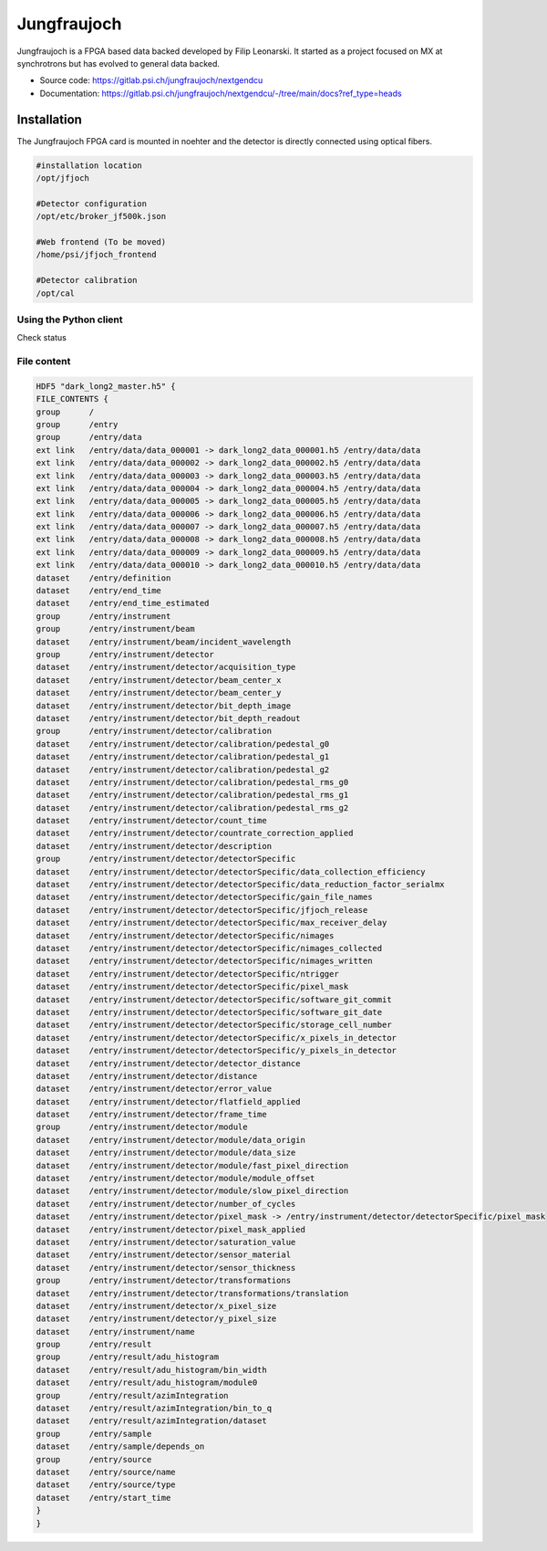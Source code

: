 Jungfraujoch
--------------

Jungfraujoch is a FPGA based data backed developed by Filip Leonarski. It started as a project focused on MX at synchrotrons
but has evolved to general data backed.

- Source code: https://gitlab.psi.ch/jungfraujoch/nextgendcu
- Documentation: https://gitlab.psi.ch/jungfraujoch/nextgendcu/-/tree/main/docs?ref_type=heads


Installation
""""""""""""""

The Jungfraujoch FPGA card is mounted in noehter and the detector is directly connected using optical fibers.

.. TODO! expand on physical setup

.. code-block:: bash

    #installation location
    /opt/jfjoch

    #Detector configuration
    /opt/etc/broker_jf500k.json

    #Web frontend (To be moved)
    /home/psi/jfjoch_frontend

    #Detector calibration
    /opt/cal


Using the Python client
=========================


Check status

.. code-block:: bash


File content
================

.. code-block:: bash
    
    HDF5 "dark_long2_master.h5" {
    FILE_CONTENTS {
    group      /
    group      /entry
    group      /entry/data
    ext link   /entry/data/data_000001 -> dark_long2_data_000001.h5 /entry/data/data
    ext link   /entry/data/data_000002 -> dark_long2_data_000002.h5 /entry/data/data
    ext link   /entry/data/data_000003 -> dark_long2_data_000003.h5 /entry/data/data
    ext link   /entry/data/data_000004 -> dark_long2_data_000004.h5 /entry/data/data
    ext link   /entry/data/data_000005 -> dark_long2_data_000005.h5 /entry/data/data
    ext link   /entry/data/data_000006 -> dark_long2_data_000006.h5 /entry/data/data
    ext link   /entry/data/data_000007 -> dark_long2_data_000007.h5 /entry/data/data
    ext link   /entry/data/data_000008 -> dark_long2_data_000008.h5 /entry/data/data
    ext link   /entry/data/data_000009 -> dark_long2_data_000009.h5 /entry/data/data
    ext link   /entry/data/data_000010 -> dark_long2_data_000010.h5 /entry/data/data
    dataset    /entry/definition
    dataset    /entry/end_time
    dataset    /entry/end_time_estimated
    group      /entry/instrument
    group      /entry/instrument/beam
    dataset    /entry/instrument/beam/incident_wavelength
    group      /entry/instrument/detector
    dataset    /entry/instrument/detector/acquisition_type
    dataset    /entry/instrument/detector/beam_center_x
    dataset    /entry/instrument/detector/beam_center_y
    dataset    /entry/instrument/detector/bit_depth_image
    dataset    /entry/instrument/detector/bit_depth_readout
    group      /entry/instrument/detector/calibration
    dataset    /entry/instrument/detector/calibration/pedestal_g0
    dataset    /entry/instrument/detector/calibration/pedestal_g1
    dataset    /entry/instrument/detector/calibration/pedestal_g2
    dataset    /entry/instrument/detector/calibration/pedestal_rms_g0
    dataset    /entry/instrument/detector/calibration/pedestal_rms_g1
    dataset    /entry/instrument/detector/calibration/pedestal_rms_g2
    dataset    /entry/instrument/detector/count_time
    dataset    /entry/instrument/detector/countrate_correction_applied
    dataset    /entry/instrument/detector/description
    group      /entry/instrument/detector/detectorSpecific
    dataset    /entry/instrument/detector/detectorSpecific/data_collection_efficiency
    dataset    /entry/instrument/detector/detectorSpecific/data_reduction_factor_serialmx
    dataset    /entry/instrument/detector/detectorSpecific/gain_file_names
    dataset    /entry/instrument/detector/detectorSpecific/jfjoch_release
    dataset    /entry/instrument/detector/detectorSpecific/max_receiver_delay
    dataset    /entry/instrument/detector/detectorSpecific/nimages
    dataset    /entry/instrument/detector/detectorSpecific/nimages_collected
    dataset    /entry/instrument/detector/detectorSpecific/nimages_written
    dataset    /entry/instrument/detector/detectorSpecific/ntrigger
    dataset    /entry/instrument/detector/detectorSpecific/pixel_mask
    dataset    /entry/instrument/detector/detectorSpecific/software_git_commit
    dataset    /entry/instrument/detector/detectorSpecific/software_git_date
    dataset    /entry/instrument/detector/detectorSpecific/storage_cell_number
    dataset    /entry/instrument/detector/detectorSpecific/x_pixels_in_detector
    dataset    /entry/instrument/detector/detectorSpecific/y_pixels_in_detector
    dataset    /entry/instrument/detector/detector_distance
    dataset    /entry/instrument/detector/distance
    dataset    /entry/instrument/detector/error_value
    dataset    /entry/instrument/detector/flatfield_applied
    dataset    /entry/instrument/detector/frame_time
    group      /entry/instrument/detector/module
    dataset    /entry/instrument/detector/module/data_origin
    dataset    /entry/instrument/detector/module/data_size
    dataset    /entry/instrument/detector/module/fast_pixel_direction
    dataset    /entry/instrument/detector/module/module_offset
    dataset    /entry/instrument/detector/module/slow_pixel_direction
    dataset    /entry/instrument/detector/number_of_cycles
    dataset    /entry/instrument/detector/pixel_mask -> /entry/instrument/detector/detectorSpecific/pixel_mask
    dataset    /entry/instrument/detector/pixel_mask_applied
    dataset    /entry/instrument/detector/saturation_value
    dataset    /entry/instrument/detector/sensor_material
    dataset    /entry/instrument/detector/sensor_thickness
    group      /entry/instrument/detector/transformations
    dataset    /entry/instrument/detector/transformations/translation
    dataset    /entry/instrument/detector/x_pixel_size
    dataset    /entry/instrument/detector/y_pixel_size
    dataset    /entry/instrument/name
    group      /entry/result
    group      /entry/result/adu_histogram
    dataset    /entry/result/adu_histogram/bin_width
    dataset    /entry/result/adu_histogram/module0
    group      /entry/result/azimIntegration
    dataset    /entry/result/azimIntegration/bin_to_q
    dataset    /entry/result/azimIntegration/dataset
    group      /entry/sample
    dataset    /entry/sample/depends_on
    group      /entry/source
    dataset    /entry/source/name
    dataset    /entry/source/type
    dataset    /entry/start_time
    }
    }
